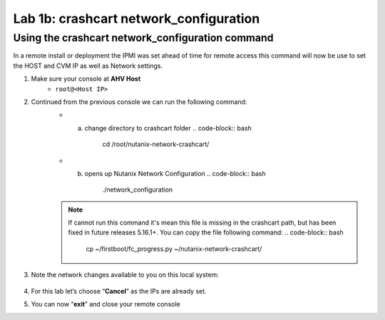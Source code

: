 .. _1b_using_crashcart:


Lab 1b: crashcart network_configuration
***************************************

Using the crashcart network_configuration command
-------------------------------------------------

In a remote install or deployment the IPMI was set ahead of time for remote access this command will now be use to set the HOST and CVM IP as well as Network settings.

#. Make sure your console at **AHV Host** 
	 - ``root@<Host IP>``
#. Continued from the previous console we can run the following command:
     - a. change directory to crashcart folder
          .. code-block:: bash
             cd /root/nutanix-network-crashcart/
     - b. opens up Nutanix Network Configuration
          .. code-block:: bash
             ./network_configuration   

     .. note:: If cannot run this command it's mean this file is missing in the crashcart path, but has been fixed in future releases 5.16.1+. You can copy the file following command:
          .. code-block:: bash
             cp ~/firstboot/fc_progress.py ~/nutanix-network-crashcart/

#. Note the network changes available to you on this local system:

    .. figure:: images/1_network_config.png

#. For this lab let’s choose “**Cancel**” as the IPs are already set.
#. You can now “**exit**” and close your remote console
